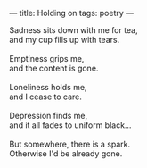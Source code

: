 :PROPERTIES:
:ID:       666E1A01-3628-4970-8479-961E43F6B7A5
:SLUG:     holding-on
:END:
---
title: Holding on
tags: poetry
---

#+BEGIN_VERSE
Sadness sits down with me for tea,
and my cup fills up with tears.

Emptiness grips me,
and the content is gone.

Loneliness holds me,
and I cease to care.

Depression finds me,
and it all fades to uniform black...

But somewhere, there is a spark.
Otherwise I'd be already gone.
#+END_VERSE
